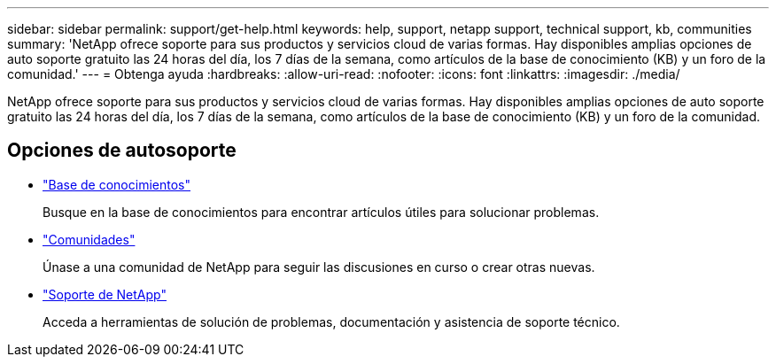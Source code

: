 ---
sidebar: sidebar 
permalink: support/get-help.html 
keywords: help, support, netapp support, technical support, kb, communities 
summary: 'NetApp ofrece soporte para sus productos y servicios cloud de varias formas. Hay disponibles amplias opciones de auto soporte gratuito las 24 horas del día, los 7 días de la semana, como artículos de la base de conocimiento (KB) y un foro de la comunidad.' 
---
= Obtenga ayuda
:hardbreaks:
:allow-uri-read: 
:nofooter: 
:icons: font
:linkattrs: 
:imagesdir: ./media/


[role="lead"]
NetApp ofrece soporte para sus productos y servicios cloud de varias formas. Hay disponibles amplias opciones de auto soporte gratuito las 24 horas del día, los 7 días de la semana, como artículos de la base de conocimiento (KB) y un foro de la comunidad.



== Opciones de autosoporte

* https://kb.netapp.com/["Base de conocimientos"^]
+
Busque en la base de conocimientos para encontrar artículos útiles para solucionar problemas.

* http://community.netapp.com/["Comunidades"^]
+
Únase a una comunidad de NetApp para seguir las discusiones en curso o crear otras nuevas.

* https://mysupport.netapp.com/["Soporte de NetApp"^]
+
Acceda a herramientas de solución de problemas, documentación y asistencia de soporte técnico.



